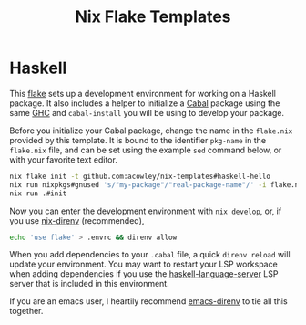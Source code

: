 #+TITLE: Nix Flake Templates
* Haskell
This [[https://nixos.wiki/wiki/Flakes][flake]] sets up a development environment for working on a Haskell package. It also includes a helper to initialize a [[https://www.haskell.org/cabal/][Cabal]] package using the same [[https://www.haskell.org/ghc/][GHC]] and =cabal-install= you will be using to develop your package.

Before you initialize your Cabal package, change the name in the =flake.nix= provided by this template. It is bound to the identifier ~pkg-name~ in the =flake.nix= file, and can be set using the example =sed= command below, or with your favorite text editor.

#+begin_src bash
nix flake init -t github.com:acowley/nix-templates#haskell-hello
nix run nixpkgs#gnused 's/"my-package"/"real-package-name"/' -i flake.nix
nix run .#init
#+end_src

Now you can enter the development environment with =nix develop=, or, if you use [[https://github.com/nix-community/nix-direnv][nix-direnv]] (recommended),

#+begin_src bash
echo 'use flake' > .envrc && direnv allow
#+end_src

When you add dependencies to your =.cabal= file, a quick =direnv reload= will update your environment. You may want to restart your LSP workspace when adding dependencies if you use the [[https://github.com/haskell/haskell-language-server][haskell-language-server]] LSP server that is included in this environment.

If you are an emacs user, I heartily recommend [[https://github.com/wbolster/emacs-direnv][emacs-direnv]] to tie all this together.
